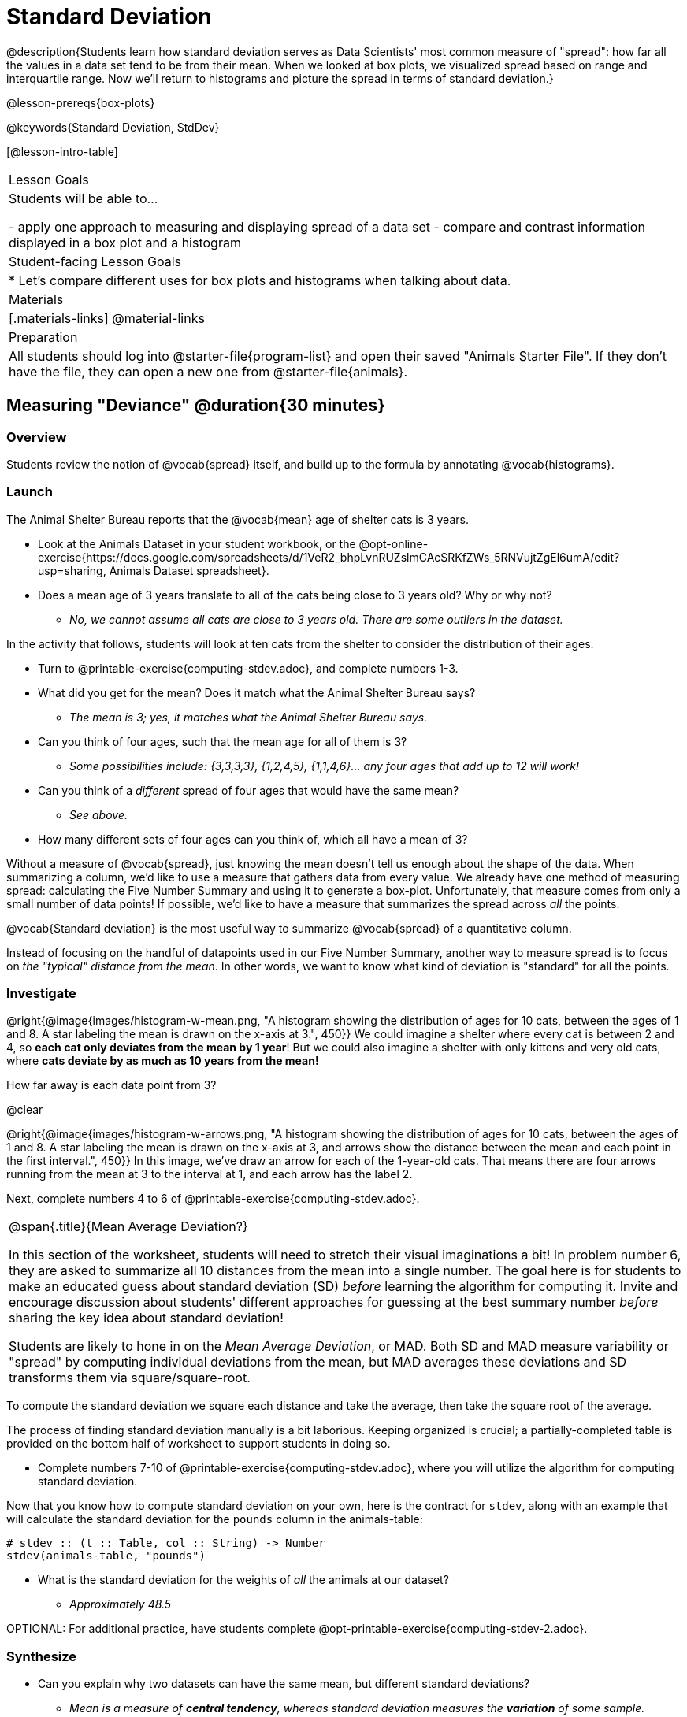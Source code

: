 = Standard Deviation

@description{Students learn how standard deviation serves as Data Scientists' most common measure of "spread": how far all the values in a data set tend to be from their mean. When we looked at box plots, we visualized spread based on range and interquartile range. Now we’ll return to histograms and picture the spread in terms of standard deviation.}

@lesson-prereqs{box-plots}

@keywords{Standard Deviation, StdDev}

[@lesson-intro-table]
|===
| Lesson Goals
| Students will be able to...

- apply one approach to measuring and displaying spread of a data set
- compare and contrast information displayed in a box plot and a histogram

| Student-facing Lesson Goals
|

* Let’s compare different uses for box plots and histograms when talking about data.

| Materials
|[.materials-links]
@material-links

| Preparation
| All students should log into @starter-file{program-list} and open their saved "Animals Starter File". If they don't have the file, they can open a new one from @starter-file{animals}.


|===

== Measuring "Deviance" @duration{30 minutes}

=== Overview
Students review the notion of @vocab{spread} itself, and build up to the formula by annotating @vocab{histograms}.

=== Launch
The Animal Shelter Bureau reports that the @vocab{mean} age of shelter cats is 3 years.

[.lesson-instruction]
- Look at the Animals Dataset in your student workbook, or the @opt-online-exercise{https://docs.google.com/spreadsheets/d/1VeR2_bhpLvnRUZslmCAcSRKfZWs_5RNVujtZgEl6umA/edit?usp=sharing, Animals Dataset spreadsheet}.
- Does a mean age of 3 years translate to all of the cats being close to 3 years old? Why or why not?
** _No, we cannot assume all cats are close to 3 years old. There are some outliers in the dataset._

In the activity that follows, students will look at ten cats from the shelter to consider the distribution of their ages.

[.lesson-instruction]
--
- Turn to @printable-exercise{computing-stdev.adoc}, and complete numbers 1-3.
- What did you get for the mean? Does it match what the Animal Shelter Bureau says?
** _The mean is 3; yes, it matches what the Animal Shelter Bureau says._
- Can you think of four ages, such that the mean age for all of them is 3?
** __Some possibilities include: {3,3,3,3}, {1,2,4,5}, {1,1,4,6}... any four ages that add up to 12 will work!__
- Can you think of a _different_ spread of four ages that would have the same mean?
** _See above._
- How many different sets of four ages can you think of, which all have a mean of 3?
--

Without a measure of @vocab{spread}, just knowing the mean doesn't tell us enough about the shape of the data. When summarizing a column, we'd like to use a measure that gathers data from every value. We already have one method of measuring spread: calculating the Five Number Summary and using it to generate a box-plot. Unfortunately, that measure comes from only a small number of data points! If possible, we'd like to have a measure that summarizes the spread across _all_ the points.

[.lesson-point]
@vocab{Standard deviation} is the most useful way to summarize @vocab{spread} of a quantitative column.

Instead of focusing on the handful of datapoints used in our Five Number Summary, another way to measure spread is to focus on _the "typical" distance from the mean_. In other words, we want to know what kind of deviation is "standard" for all the points.

=== Investigate

@right{@image{images/histogram-w-mean.png, "A histogram showing the distribution of ages for 10 cats, between the ages of 1 and 8. A star labeling the mean is drawn on the x-axis at 3.", 450}} We could imagine a shelter where every cat is between 2 and 4, so *each cat only deviates from the mean by 1 year*! But we could also imagine a shelter with only kittens and very old cats, where *cats deviate by as much as 10 years from the mean!*


How far away is each data point from 3?

@clear

@right{@image{images/histogram-w-arrows.png, "A histogram showing the distribution of ages for 10 cats, between the ages of 1 and 8. A star labeling the mean is drawn on the x-axis at 3, and  arrows show the distance between the mean and each point in the first interval.", 450}} In this image, we've draw an arrow for each of the 1-year-old cats. That means there are four arrows running from the mean at 3 to the interval at 1, and each arrow has the label 2.

[.lesson-instruction]
Next, complete numbers 4 to 6 of @printable-exercise{computing-stdev.adoc}.

[.strategy-box, cols="1a", grid="none", stripes="none"]
|===
|
@span{.title}{Mean Average Deviation?}

In this section of the worksheet, students will need to stretch their visual imaginations a bit! In problem number 6, they are asked to summarize all 10 distances from the mean into a single number. The goal here is for students to make an educated guess about standard deviation (SD) _before_ learning the algorithm for computing it. Invite and encourage discussion about students' different approaches for guessing at the best summary number _before_ sharing the key idea about standard deviation!

Students are likely to hone in on the __Mean Average Deviation__, or MAD. Both SD and MAD measure variability or "spread" by computing individual deviations from the mean, but MAD averages these deviations and SD transforms them via square/square-root.


|===

[.lesson-point]
To compute the standard deviation we square each distance and take the average, then take the square root of the average.

The process of finding standard deviation manually is a bit laborious. Keeping organized is crucial; a partially-completed table is provided on the bottom half of worksheet to support students in doing so.

[.lesson-instruction]
- Complete numbers 7-10 of @printable-exercise{computing-stdev.adoc}, where you will utilize the algorithm for computing standard deviation.

Now that you know how to compute standard deviation on your own, here is the contract for `stdev`, along with an example that will calculate the standard deviation for the `pounds` column in the animals-table:

```
# stdev :: (t :: Table, col :: String) -> Number
stdev(animals-table, "pounds")
```

[.lesson-instruction]
- What is the standard deviation for the weights of _all_ the animals at our dataset?
** __Approximately 48.5__

OPTIONAL: For additional practice, have students complete @opt-printable-exercise{computing-stdev-2.adoc}.

=== Synthesize
- Can you explain why two datasets can have the same mean, but different standard deviations?
** _Mean is a measure of *central tendency*, whereas standard deviation measures the *variation* of some sample._
- What kind of dataset would have a standard deviation of zero?
** _A standard deviation of zero means that every number in the sample is exactly the same._

== Comparing Standard Deviations @duration{20 minutes}

=== Overview
Students compare centers and (more importantly) spreads - of two quantitative data sets by comparing their histograms. Both @vocab{mean} and @vocab{standard deviation} can be affected by @vocab{outliers} and/or @vocab{skewness}.

=== Launch

Invite students to take a look at the histogram below. It is the same histogram we saw in the previous section, but now with an 11th cat that is 16 years old. That's quite an outlier!

@centered-image{images/histogram-with-outlier.png, "A histogram showing the distribution of ages for 10 cats, between the ages of 1 and 8. An 11th cat has been added at 16 years.", 500}

[.lesson-instruction]
- What is the shape of this histogram?
** _The histogram has high outliers, therefore it is skewed right._
- How does it differ from the one we just looked at?
** _The previous histogram - with the 16-year-old cat omitted - was roughly symmetric._
- Turn to @printable-exercise{pages/effect-of-an-outlier.adoc} to explore the extent to which the inclusion of an outlier will affect the center and spread of a quantitative data set._
- What did this outlier do to the mean? Refer back to @printable-exercise{computing-stdev.adoc} to help you.
** __Previously, the mean was 3; now it is approximately 4.33.__
- What did this outlier do to the standard deviation?
** _The outlier caused the standard deviation to increase by about 1.33._
- OPTIONAL: To see how changes in data values affect the mean and standard deviation, complete @opt-printable-exercise{pages/match-mean-stdev-to-dataset.adoc}.

=== Investigate

The mean and standard deviation tell us where the data is centered and how far the data strays from that center. For example, when writing about the ages of cats in our shelter, we might say "the mean age is 3 and the standard devation is 2.4, so most cats are between the ages of 1 and 5 years old."

[.lesson-instruction]
- The mean time-to-adoption is 5.75 weeks. Does that mean most animals generally get adopted in 4-6 weeks? _Solicit students' ideas, but do not reveal the answer._
- Turn to @printable-exercise{pages/analysis-stdev-animals.adoc} to get some practice using the Data Cycle to answer this question, then write your findings in the space at the bottom.

[.strategy-box, cols="1a", grid="none", stripes="none"]
|===
|
@span{.title}{Mean Average v. Standard Deviation}

MAD and SD are both measures of a certain kind of _distance_, literally asking "how are far from the mean are all the points in the dataset?". With each point being independent from the other, we can imagine a dataset with two points as a right triangle with two legs: how far apart are these points?

Before learning the distance formula, students might guess at a number of ways to compute the hypotenuse. They can quickly rule out the sum of the legs, and the difference between them. At some point they might suggest _averaging_ the lengths of the legs. Mean Average Deviation (MAD) does exactly that, by flattening each points' deviation into a single "dimension".

Of course, these legs exist on separate axes - so we need a formula for distances in more than one dimension. Computing the SD involves the _square root of a sum of squares_. That should sound suspiciously like the distance formula! Indeed, computing the SD for a dataset with two points is basically finding the (normalized) length of the hypoteneuse!

The pythagorean distance works in 3-dimensions as well (right pyramids!) - or for any number of dimensions - as does the formula for standard deviation. By treating each point as a separate dimension, DS allows each deviation to be considered independantly.

Why use one measure of spread instead the other? The answer is closely related to the difference between two measures of _center_! `Mean` incorporates data from every point, while `median` does not. However, `mean` is sensitive to the effect of extreme outliers or @vocab{skew}. In those cases, `median` is considered to be the better measure of center.

Treating each point independantly allows each deviation to contribute to the measure of spread, just as `mean` computes the measure of center. This is why SD is used most often, but like `mean` it is sensitive to extreme outliers or skew. In those cases, the MAD is considered a better measure of spread.
|===

=== Synthesize
- How much did adding an outlier change the mean? The standard deviation?
- Extreme values affect both the mean and standard deviation of a data set.
- Unusually low values _decrease_ the mean, while unusually high values _increase_ it. Unusually low or high values increase the standard deviation, because it summarizes distance from the mean in either direction.

== Your Own Analysis @duration{flexible}

=== Overview
Students apply what they've learned to their own dataset.

=== Launch
What is the standard deviation for quantitative columns in _your_ dataset?

=== Investigate

[.lesson-instruction]
- Use what you've learned to find the standard deviation for the quantitative columns in your dataset. Complete @printable-exercise{analysis-stdev-my-dataset.adoc}, and add your findings to the "Measures of Center and Spread" section.
- Do these measures bring up any interesting questions? If so, add them to the end of the document.

=== Synthesize
- Share your findings!
- Are some columns more spread out - with a larger standard deviation - than others?
- What does that mean about your data?

